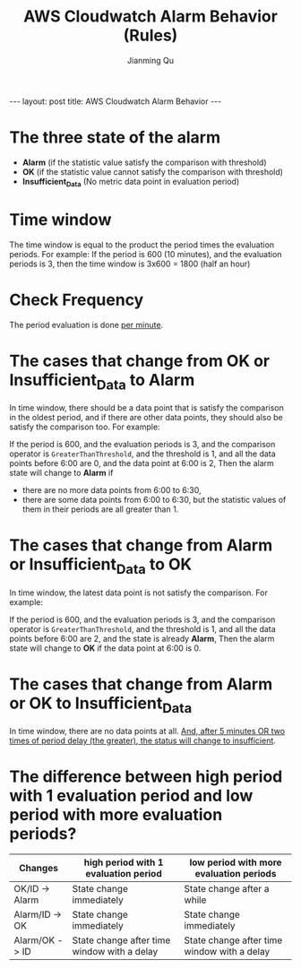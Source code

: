 #+STARTUP: indent
#+STARTUP: showall
#+PROPERTY: header-args :results silent

#+BEGIN_EXPORT HTML
---
layout: post
title: AWS Cloudwatch Alarm Behavior
---
#+END_EXPORT

#+TITLE: AWS Cloudwatch Alarm Behavior (Rules)
#+author: Jianming Qu

* The three state of the alarm
- *Alarm* (if the statistic value satisfy the comparison with threshold)
- *OK* (if the statistic value cannot satisfy the comparison with threshold)
- *Insufficient_Data* (No metric data point in evaluation period)

* Time window
The time window is equal to the product the period times the evaluation periods. For example:
If the period is 600 (10 minutes),
and the evaluation periods is 3,
then the time window is 3x600 = 1800 (half an hour)

* Check Frequency
The period evaluation is done _per minute_.

* The cases that change from *OK* or *Insufficient_Data* to *Alarm*
In time window, there should be a data point that is satisfy the comparison in the oldest period, and if there are other data points, they should also be satisfy the comparison too. For example:

If the period is 600,
and the evaluation periods is 3,
and the comparison operator is ~GreaterThanThreshold~,
and the threshold is 1,
and all the data points before 6:00 are 0,
and the data point at 6:00 is 2,
Then the alarm state will change to *Alarm* if
 - there are no more data points from 6:00 to 6:30,
 - there are some data points from 6:00 to 6:30, but the statistic values of them in their periods are all greater than 1.

* The cases that change from *Alarm* or *Insufficient_Data* to *OK*
In time window, the latest data point is not satisfy the comparison. For example:

If the period is 600,
and the evaluation periods is 3,
and the comparison operator is ~GreaterThanThreshold~,
and the threshold is 1,
and all the data points before 6:00 are 2,
and the state is already *Alarm*,
Then the alarm state will change to *OK* if the data point at 6:00 is 0.

* The cases that change from *Alarm* or *OK* to *Insufficient_Data*
In time window, there are no data points at all. _And, after 5 minutes OR two times of period delay (the greater), the status will change to insufficient_.

* The difference between high period with 1 evaluation period and low period with more evaluation periods?

| Changes        | high period with 1 evaluation period        | low period with more evaluation periods     |
|----------------+---------------------------------------------+---------------------------------------------|
| OK/ID -> Alarm | State change immediately                    | State change after a while                  |
| Alarm/ID -> OK | State change immediately                    | State change immediately                    |
| Alarm/OK -> ID | State change after time window with a delay | State change after time window with a delay |
